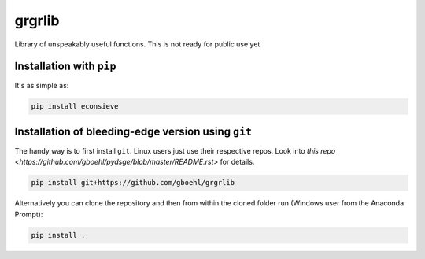 
grgrlib
=======

Library of unspeakably useful functions. This is not ready for public use yet.

Installation with ``pip``
-----------------------------

It's as simple as:

.. code-block:: bash

   pip install econsieve


Installation of bleeding-edge version using ``git``
---------------------------------------------------

The handy way is to first install ``git``. Linux users just use their respective repos. Look into `this repo <https://github.com/gboehl/pydsge/blob/master/README.rst>` for details.

.. code-block:: bash

   pip install git+https://github.com/gboehl/grgrlib

Alternatively you can clone the repository and then from within the cloned folder run (Windows user from the Anaconda Prompt):

.. code-block:: bash

   pip install .
